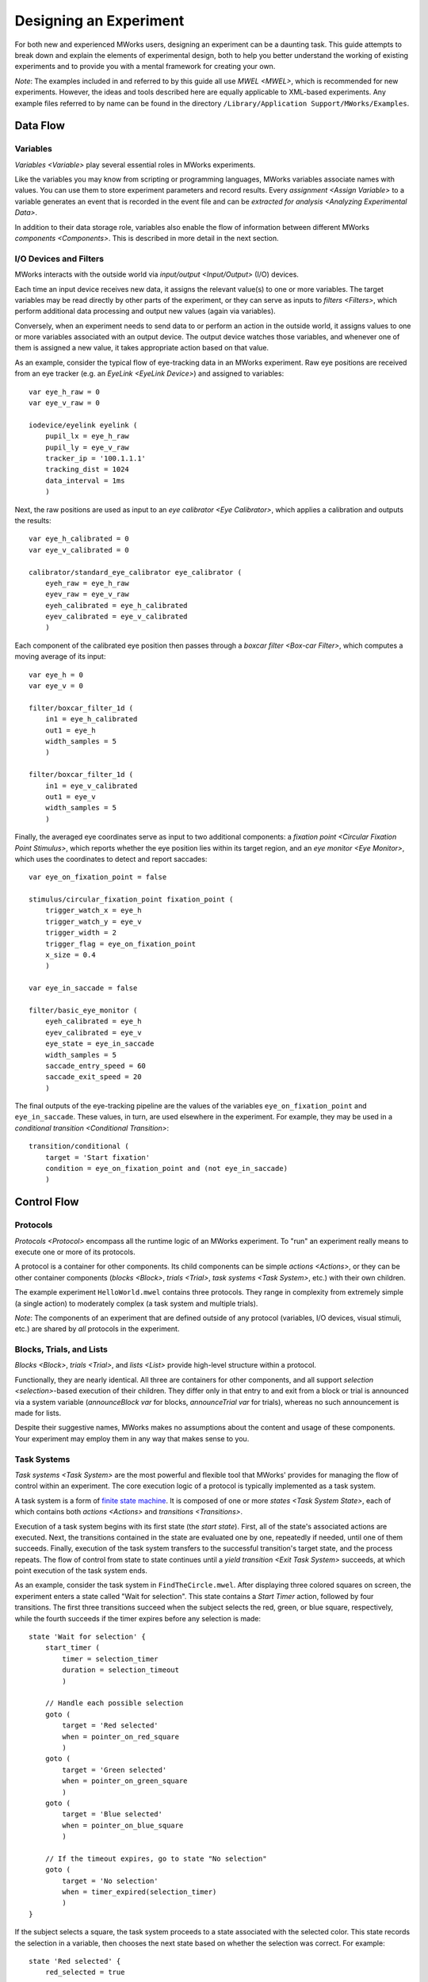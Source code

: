 Designing an Experiment
=======================

For both new and experienced MWorks users, designing an experiment can be a daunting task.  This guide attempts to break down and explain the elements of experimental design, both to help you better understand the working of existing experiments and to provide you with a mental framework for creating your own.

*Note*: The examples included in and referred to by this guide all use `MWEL <MWEL>`, which is recommended for new experiments.  However, the ideas and tools described here are equally applicable to XML-based experiments.  Any example files referred to by name can be found in the directory ``/Library/Application Support/MWorks/Examples``.


Data Flow
---------


Variables
^^^^^^^^^

`Variables <Variable>` play several essential roles in MWorks experiments.

Like the variables you may know from scripting or programming languages, MWorks variables associate names with values.  You can use them to store experiment parameters and record results.  Every `assignment <Assign Variable>` to a variable generates an event that is recorded in the event file and can be `extracted for analysis <Analyzing Experimental Data>`.

In addition to their data storage role, variables also enable the flow of information between different MWorks `components <Components>`.  This is described in more detail in the next section.


I/O Devices and Filters
^^^^^^^^^^^^^^^^^^^^^^^

MWorks interacts with the outside world via `input/output <Input/Output>` (I/O) devices.

Each time an input device receives new data, it assigns the relevant value(s) to one or more variables.  The target variables may be read directly by other parts of the experiment, or they can serve as inputs to `filters <Filters>`, which perform additional data processing and output new values (again via variables).

Conversely, when an experiment needs to send data to or perform an action in the outside world, it assigns values to one or more variables associated with an output device.  The output device watches those variables, and whenever one of them is assigned a new value, it takes appropriate action based on that value.

As an example, consider the typical flow of eye-tracking data in an MWorks experiment.  Raw eye positions are received from an eye tracker (e.g. an `EyeLink <EyeLink Device>`) and assigned to variables::

    var eye_h_raw = 0
    var eye_v_raw = 0
    
    iodevice/eyelink eyelink (
        pupil_lx = eye_h_raw
        pupil_ly = eye_v_raw
        tracker_ip = '100.1.1.1'
        tracking_dist = 1024
        data_interval = 1ms
        )

Next, the raw positions are used as input to an `eye calibrator <Eye Calibrator>`, which applies a calibration and outputs the results::

    var eye_h_calibrated = 0
    var eye_v_calibrated = 0
    
    calibrator/standard_eye_calibrator eye_calibrator (
        eyeh_raw = eye_h_raw
        eyev_raw = eye_v_raw
        eyeh_calibrated = eye_h_calibrated
        eyev_calibrated = eye_v_calibrated
        )

Each component of the calibrated eye position then passes through a `boxcar filter <Box-car Filter>`, which computes a moving average of its input::

    var eye_h = 0
    var eye_v = 0
    
    filter/boxcar_filter_1d (
        in1 = eye_h_calibrated
        out1 = eye_h
        width_samples = 5
        )
    
    filter/boxcar_filter_1d (
        in1 = eye_v_calibrated
        out1 = eye_v
        width_samples = 5
        )

Finally, the averaged eye coordinates serve as input to two additional components: a `fixation point <Circular Fixation Point Stimulus>`, which reports whether the eye position lies within its target region, and an `eye monitor <Eye Monitor>`, which uses the coordinates to detect and report saccades::

    var eye_on_fixation_point = false
    
    stimulus/circular_fixation_point fixation_point (
        trigger_watch_x = eye_h
        trigger_watch_y = eye_v
        trigger_width = 2
        trigger_flag = eye_on_fixation_point
        x_size = 0.4
        )

    var eye_in_saccade = false
    
    filter/basic_eye_monitor (
        eyeh_calibrated = eye_h
        eyev_calibrated = eye_v
        eye_state = eye_in_saccade
        width_samples = 5
        saccade_entry_speed = 60
        saccade_exit_speed = 20
        )

The final outputs of the eye-tracking pipeline are the values of the variables ``eye_on_fixation_point`` and ``eye_in_saccade``.  These values, in turn, are used elsewhere in the experiment.  For example, they may be used in a `conditional transition <Conditional Transition>`::

    transition/conditional (
        target = 'Start fixation'
        condition = eye_on_fixation_point and (not eye_in_saccade)
        )


Control Flow
------------


Protocols
^^^^^^^^^

`Protocols <Protocol>` encompass all the runtime logic of an MWorks experiment.  To "run" an experiment really means to execute one or more of its protocols.

A protocol is a container for other components.  Its child components can be simple `actions <Actions>`, or they can be other container components (`blocks <Block>`, `trials <Trial>`, `task systems <Task System>`, etc.) with their own children.

The example experiment ``HelloWorld.mwel`` contains three protocols.  They range in complexity from extremely simple (a single action) to moderately complex (a task system and multiple trials).

*Note*: The components of an experiment that are defined outside of any protocol (variables, I/O devices, visual stimuli, etc.) are shared by *all* protocols in the experiment.


Blocks, Trials, and Lists
^^^^^^^^^^^^^^^^^^^^^^^^^

`Blocks <Block>`, `trials <Trial>`, and `lists <List>` provide high-level structure within a protocol.

Functionally, they are nearly identical.  All three are containers for other  components, and all support `selection <selection>`-based execution of their children.  They differ only in that entry to and exit from a block or trial is announced via a system variable (`announceBlock var` for blocks, `announceTrial var` for trials), whereas no such announcement is made for lists.

Despite their suggestive names, MWorks makes no assumptions about the content and usage of these components.  Your experiment may employ them in any way that makes sense to you.


Task Systems
^^^^^^^^^^^^

`Task systems <Task System>` are the most powerful and flexible tool that MWorks' provides for managing the flow of control within an experiment.  The core execution logic of a protocol is typically implemented as a task system.

A task system is a form of `finite state machine <https://en.wikipedia.org/wiki/Finite-state_machine>`_.  It is composed of one or more `states <Task System State>`, each of which contains both `actions <Actions>` and `transitions <Transitions>`.

Execution of a task system begins with its first state (the *start state*).  First, all of the state's associated actions are executed.  Next, the transitions contained in the state are evaluated one by one, repeatedly if needed, until one of them succeeds.  Finally, execution of the task system transfers to the successful transition's target state, and the process repeats.  The flow of control from state to state continues until a `yield transition <Exit Task System>` succeeds, at which point execution of the task system ends.

As an example, consider the task system in ``FindTheCircle.mwel``.  After displaying three colored squares on screen, the experiment enters a state called "Wait for selection".  This state contains a `Start Timer` action, followed by four transitions.  The first three transitions succeed when the subject selects the red, green, or blue square, respectively, while the fourth succeeds if the timer expires before any selection is made::

    state 'Wait for selection' {
        start_timer (
            timer = selection_timer
            duration = selection_timeout
            )

        // Handle each possible selection
        goto (
            target = 'Red selected'
            when = pointer_on_red_square
            )
        goto (
            target = 'Green selected'
            when = pointer_on_green_square
            )
        goto (
            target = 'Blue selected'
            when = pointer_on_blue_square
            )

        // If the timeout expires, go to state "No selection"
        goto (
            target = 'No selection'
            when = timer_expired(selection_timer)
            )
    }

If the subject selects a square, the task system proceeds to a state associated with the selected color.  This state records the selection in a variable, then chooses the next state based on whether the selection was correct.  For example::

    state 'Red selected' {
        red_selected = true

        goto (
            target = 'Correct selection'
            when = circle_x < 0
            )
        goto ('Incorrect selection')
    }

Finally, the states "Correct selection", "Incorrect selection", and "No selection" each record the corresponding outcome and play an appropriate sound before proceeding, unconditionally, to the next state::

    state 'Correct selection' {
        num_correct += 1
        play_sound (correct_sound)

        goto ('Reveal circle')
    }

    state 'Incorrect selection' {
        num_incorrect += 1
        play_sound (incorrect_sound)

        goto ('Reveal circle')
    }

    state 'No selection' {
        num_ignored += 1
        play_sound (ignored_sound)

        goto ('End trial')
    }


If, If/Else, and While
^^^^^^^^^^^^^^^^^^^^^^

For the most part, `actions <Actions>` are the "atoms" of an experiment's execution logic.  They perform a single task (e.g. `starting an I/O device <Start IO Device>` or `playing a sound <Play Sound>`) and have no child components.  However, a few actions defy these constraints and serve as tools of control flow.

An `if <Conditionally Execute Actions (if)>` action tests a condition expression.  If the expression evaluates to a true value (e.g. ``1``, ``true``), the ``if`` action then executues its child actions::

    if (red_selected) {
        report ('Subject chose red')
    }

An `if_else <Conditional Branching (if/else)>` action encloses one or more ``if`` actions and at most one `else <Unconditionally Execute Actions (else)>` action.  It tests its ``if`` actions one by one and executes the first whose condition is true.  If all the conditions are false, the ``if_else`` will execute its ``else`` if present; otherwise, it does nothing::

    if_else {
        if (red_selected) {
            report ('Subject chose red')
        }
        if (green_selected) {
            report ('Subject chose green')
        }
        if (blue_selected) {
            report ('Subject chose blue')
        }
        else {
            report ('Subject made no selection')
        }
    }

Finally, a `while <Repeat Actions (while)>` action is similar to an ``if`` in that it tests a condition and, if the condition is true, evaluates its child actions.  However, a ``while`` will repeat this process until its condition becomes false::

    index = 0
    while (index < num_images) {
        queue_stimulus (images[index])
        index += 1
    }


Visual Stimuli and Display Management
-------------------------------------

Throughout its history, MWorks' primary users have been researchers studying vision.  Because of this, MWorks provides a rich set of `visual stimuli <Stimuli>` and tools for controlling their presentation on a display.


Declaring Stimuli
^^^^^^^^^^^^^^^^^

Like variables and I/O devices, the stimuli in an MWorks experiment are declared outside of all protocols (and, therefore, are available to *all* protocols)::

    stimulus/circle red_circle (
        x_size = 2
        color = 1,0,0
        )

Stimuli can be declared individually, as above, or as members of a `stimulus group <Stimulus Group>`::

    stimulus_group circles {
        circle (
            x_size = 2
            x_position = -1
            color = 1,0,0  // Red
            )
        circle (
            x_size = 2
            x_position = 0
            color = 0,1,0  // Green
            )
        circle (
            x_size = 2
            x_position = 1
            color = 0,0,1  // Blue
            )
    }

A stimulus declared individually can be referred to by its tag, e.g. ``red_circle``.  A stimulus declared in a stimulus group can be referenced either via its own tag (if present) or by using the group's tag and a zero-based index, e.g. ``circles[0]``, ``circles[2]``.


Queuing and Dequeuing Stimuli
^^^^^^^^^^^^^^^^^^^^^^^^^^^^^

To display a stimulus, you must first add it to the display queue via the `Queue Stimulus` action::

    queue_stimulus (red_circle)

To display multiple stimuli simultaneously, queue the stimuli in *back-to-front* order.  For example, the following will result in the red circle being drawn first, followed by the green circle, followed by the blue circle.  Since the red and green circles overlap, and the green circle is queued *after* the red circle, the green circle will partly cover the red one.  Similarly, the blue circle will partly cover the green one::

    queue_stimulus (circles[0])
    queue_stimulus (circles[1])
    queue_stimulus (circles[2])

Changing the queuing order also changes the drawing order.  For example, the following will result in the green circle partly covering *both* the red and blue ones::

    queue_stimulus (circles[0])
    queue_stimulus (circles[2])
    queue_stimulus (circles[1])

When all the desired stimuli are queued, you commit your changes and trigger a display update with the `Update Stimulus Display` action::

    update_display ()

To remove a stimulus from the display, you must first dequeue it with the `Dequeue Stimulus` action.  As with queuing, multiple stimuli can be dequeued at the same time, and ``update_display`` commits your changes.  For example, the following will remove the red and blue circles from the display, but the green one will still be visible::

    dequeue_stimulus (circles[0])
    dequeue_stimulus (circles[2])
    update_display ()

By combining queue and dequeue actions, you can both add and remove stimuli in a single display update::

    // Remove green circle and restore red and blue ones
    dequeue_stimulus (circles[1])
    queue_stimulus (circles[0])
    queue_stimulus (circles[2])
    update_display ()


.. _Understanding Display Updates:

Understanding Display Updates
^^^^^^^^^^^^^^^^^^^^^^^^^^^^^

Computer displays typically update at a fixed `refresh rate <https://en.wikipedia.org/wiki/Refresh_rate>`_.  For example, a display with a 60Hz refresh rate will redraw itself approximately once every 16.67 milliseconds.

To optimize graphics performance and avoid visual artifacts like `screen tearing <https://en.wikipedia.org/wiki/Screen_tearing>`_, MWorks performs all stimulus-drawing operations in synchrony with the display's refresh cycle.  Specifically, all drawing code executes on a dedicated operating system `thread <https://en.wikipedia.org/wiki/Thread_(computing)>`_, independent of the thread on which the running protocol executes, and rendered frames are transferred to the display hardware only during the `vertical blanking interval <https://en.wikipedia.org/wiki/Vertical_blanking_interval>`_, which occurs once per refresh period.

Contrary to what you might expect, the completion of an `Update Stimulus Display` action does *not* signal that the display has actually been updated.  Rather, it indicates only that all stimulus drawing commands have been submitted to the graphics hardware, and that their effects will become visible during the next refresh of the display (which should begin less than one refresh period in the future).

Every time MWorks updates the display, it announces the update via the `stimDisplayUpdate var` system variable.  As with ``update_display``, this announcement is made *before* the display is actually updated.  The time stamp on the announcement event is the operating system’s best guess for when the rendered frame will start to appear on the display.  (More precisely, it is the operating system's estimate, based on past data, of when the next `vertical blank interrupt <https://en.wikipedia.org/wiki/Vertical_blank_interrupt>`_ will occur.  The display should begin redrawing itself shortly afterward.)

If you need access to this predicted time within your experiment, set the ``predicted_output_time`` parameter of ``update_display`` to the name of a variable in which to store the value::

    update_display(predicted_output_time = my_var)

Regardless of when or how you use this time stamp, remember that it is only a *prediction* of when a future display update will begin.  If you need to know precisely when a particular stimulus appears on screen, you must measure its onset time yourself (e.g. with a photodiode attached to the display).


Advanced Tools and Techniques
-----------------------------


.. _Variable Attached Actions:

Variable-Attached Actions
^^^^^^^^^^^^^^^^^^^^^^^^^

Although `actions <Actions>` normally reside inside a `protocol <Protocol>`, you can also attach them to `variables <Variable>`.

Actions that are attached to a variable execute every time the variable is assigned a value.  For example, by attaching a `report <Report / Message>` action to a variable, you can log a message every time the variable's value is set::

    var x = 0 {
        report ('x = $x')
    }

Variable-attached actions will execute *even if no protocol is running*.  If you load an experiment containing the above declarion of ``x`` and, before pressing the start button, assign the value 7 to ``x`` via MWClient's variables window, you will see the message ``x = 7`` in the console.

Be aware that attaching an `assignment <Assign Variable>` to the assignment's target variable will result in `deadlock <https://en.wikipedia.org/wiki/Deadlock>`_::

    var y = 0 {
        // Don't do this!
        y += 1
    }

Variable-attached actions are a powerful tool that enable a form of `event-driven programming <https://en.wikipedia.org/wiki/Event-driven_programming>`_ within  MWorks experiments.  They can even play a role similar to `subroutines <https://en.wikipedia.org/wiki/Subroutine>`_, where assignment to the parent variable "calls" the routine.  (However, MWEL `statement macros <statement macros>` are better suited to this task.)


Replicators
^^^^^^^^^^^

`Replicators` are confusing, difficult to use correctly, and should be avoided whenever possible.  However, a few experiment-construction tasks would be difficult or impossible to accomplish without replicators, so you should know the basics of how they work.

Most commonly, replicators are employed in the declaration of related stimuli.  For example, suppose you are implementing an experiment in which you will present 100 `image stimuli <Image Stimulus>`, all of the same size and at the same on-screen position.  In the absence of replicators, your experiment would include a large list of nearly-identical stimulus declarations, one for each image file::

    var img_size = 5
    var img_pos_x = 0
    var img_pos_y = 0

    stimulus_group images {
        image_file image1 (
            path = 'images/img1.png'
            x_size = img_size
            x_position = img_pos_x
            y_position = img_pos_y
            )

        image_file image2 (
            path = 'images/img2.png'
            x_size = img_size
            x_position = img_pos_x
            y_position = img_pos_y
            )

        ...

        image_file image100 (
            path = 'images/img100.png'
            x_size = img_size
            x_position = img_pos_x
            y_position = img_pos_y
            )
    }

Because each declaration differs only in the numeric index of the image, you can replace this long, redundant list with a single image declaration contained in a `range replicator <Range Replicator>`::

    var index = 0 (scope = local)

    stimulus_group images {
        range_replicator (
            variable = index
            from = 1
            to = 100
            step = 1
            ) {
            image_file image${index} (
                path = 'images/img${index}.png'
                x_size = img_size
                x_position = img_pos_x
                y_position = img_pos_y
                )
        }
    }

There are two important points to note here:

1. The replicator variable, ``index``, includes ``scope=local`` in its declaration.
2. Inside the replicator, the text ``${index}`` is replaced with the value of ``index`` for the current iteration.

Alternatively, to avoid the requirement that your image files be named with ascending numeric indices, you can use a `list replicator <List Replicator>` with a ``filenames`` directive::

    var filename (scope = local; type = string; default_value = not_a_file)

    stimulus_group images {
        list_replicator (
            variable = filename
            values = 'filenames(images/*.png)'
            ) {
            image_file ${filename} (
                path = '${filename}'
                x_size = img_size
                x_position = img_pos_x
                y_position = img_pos_y
                )
        }
    }

Replicators can also be used to create sets of related `protocols <Protocol>`, `blocks <Block>`, `trials <Trial>`, and `lists <List>`.  For example, suppose you want your experiment to contain 100 trials.  The trials will be identical, except each will present a different image.  You can avoid having a separate declaration for each trial by using a replicator::

    protocol {
        range_replicator (
            variable = index
            from = 0
            to = 99
            step = 1
            ) {
            trial {
                queue_stimulus (images[${index}])
                ...
            }
        }
    }


.. _selection:

Selection
^^^^^^^^^

In MWorks, *selection* is a mechanism for controlling the ordering and repetition of experimental tasks and parameters.  A *selectable object* is a container from which items are drawn ("selected") in sequential or random order.  After being drawn, selected items can be *accepted* (removed from the container permanently) or *rejected* (placed back in the container to be selected again).


Selection Parameters
""""""""""""""""""""

The behavior of selectable objects is controlled by three parameters:

selection
    The selection method, which controls the order in which samples are drawn.  Allowed values are ``sequential`` (aka ``sequential_ascending``), ``sequential_descending``, ``random_without_replacement``, and ``random_with_replacement``.

nsamples
    The number of samples that may be drawn before the selectable object is exhausted

sampling_method
    Determines what constitutes a sample.  ``cycles`` means that *all* possible selections must be made to complete one sample, whereas ``samples`` indicates that each individual selection counts as a sample.

`Protocols <Protocol>`, `blocks <Block>`, `trials <Trial>`, and `lists <List>` are all selectable objects.  The items that they contain and offer for selection are their immediate child components (i.e. `actions <Actions>` and other `paradigm components <Paradigm Components>`).  This is easiest to understand via an example.

Consider a block that contains three assignments to variable ``x``, whose initial value is 0::

    block {
        x = 10*x + 1
        x = 10*x + 2
        x = 10*x + 3
    }

When the block executes, it will perform each assignment exactly once, in order of appearance, after which the value of ``x`` will be 123.  This execution behavior results from the default values used for the block's selection parameters, which we can also specify explicitly::

    block (
        selection = sequential
        nsamples = 1
        sampling_method = cycles
        ) {
        ...
    }

Now, consider how the final value of ``x`` changes as we alter each selection parameter is turn.  Suppose we change the value of ``selection`` from ``sequential`` to ``sequential_descending``::

    block (
        selection = sequential_descending
        nsamples = 1
        sampling_method = cycles
        ) {
        ...
    }

This reverses the order in which the block executes its child actions, giving ``x`` a final value of 321.

Next, suppose we change ``sampling_method`` from ``cycles`` to ``samples``::

    block (
        selection = sequential_descending
        nsamples = 1
        sampling_method = samples
        ) {
        ...
    }

Execution of a single child action now constitutes a sample.  Because ``nsamples`` is 1, the block will perform just one action, after which all selections will be exhausted, and its execution will terminate.  Hence, the final value of ``x`` will be 3.

Finally, suppose we change ``nsamples`` to 5::

    block (
        selection = sequential_descending
        nsamples = 5
        sampling_method = samples
        ) {
        ...
    }

Now, the block will draw five samples from its child components.  Because the number of samples is greater than the number of children, after reaching the end of its child list, the block will loop back to the beginning.  The final value of ``x`` will be 32132.


Accepting and Rejecting Samples
"""""""""""""""""""""""""""""""

While the examples in the previous section illustrate the meaning of the different selection parameters, they are not typical of real experiments.  Most commonly, selection is used to exercise a set of experimental conditions, in random order, with each condition having associated acceptance criteria.

The example experiment ``RSVPDemo.mwel`` contains a protocol named "Eye Calibration", which calibrates the eye positions received from an eye tracker.  The protocol requires the subject to fixate on 49 different points on screen, which are presented in random order.  It is implemented with a `list <List>` (``calibration_list``), whose ``selection`` parameter is set to ``random_without_replacement``.  The list contains 49 `trials <Trial>`, generated with two nested `range replicators <Range Replicator>`, each of which presents the fixation point at a different location::

    list calibration_list (selection = random_without_replacement) {
        range_replicator (
            variable = cal_fix_pos_x
            from = -15
            to = 15
            step = 5
        ) {
            range_replicator (
                variable = cal_fix_pos_y
                from = -15
                to = 15
                step = 5
            ) {
                trial {
                    ...
                }
            }
        }
    }

Each trial requires the subject to fixate on the relevant point for a specified length of time.  If the subject never fixates or breaks fixation early, the trial must be repeated.  This is accomplished via the `Reject Selections` action::

    reject_selections (calibration_list)

This action tells the selectable object (``calibration_list``) to put the current selection (the executing trial) back in the sample pool, ready to be chosen (and, hence, executed) again on a later draw.

Conversely, if the subject does successfully fixate for the desired length of time, then the trial takes a calibration sample for the current screen location.  After this, there's no need for the trial to execute again, so it removes itself from the sample pool with the `Accept Selections` action::

    accept_selections (calibration_list)

The list will continue to execute, choosing trials at random from its pool of non-accepted children, until all trials have been accepted.


Selection Variables
"""""""""""""""""""

In all of the selection examples so far, the selectable object has been a `paradigm component <Paradigm Components>`.  However, MWorks also provides another, more flexible type of selectable object: the `Selection Variable`.

A selection variable is essentially a bag of user-specified values, to which MWorks' selection machinery is applied.  Unlike selection-capable paradigm components, selection variables do not advance through their sample lists automatically.  Instead, each subsequent selection must be made explicitly, via the `Next Selection` action.  Within expressions, selection variables can be referred to by name, like regular variables, and evaluate to their currently-selected value.

For a demonstration of selection variables in action, see the "RSVP" protocol in ``RSVPDemo.mwel``, which uses a selection variable (``RSVP_test_stim_index``) to draw images in random order from a `stimulus group <Stimulus Group>`.


Stimulus Animation
^^^^^^^^^^^^^^^^^^

Although some of MWorks' visual stimuli (such as `videos <Video Stimulus>` and `drifting gratings <Drifting Grating Stimulus>`) are inherently dynamic, most are  designed for static display, with changes to their color, size, position, etc. being made explicitly by the experiment.  However, with a little work, these normally-static stimuli can be animated, opening the door to user-defined dynamic stimulus presentations.


Render Actions
""""""""""""""

The easiest and most straightforward way to animate a non-dynamic stimulus is to use `Render Actions`.  For a demonstration of moderately complex stimulus animation using this technique, see the example experiment ``BouncingBall.mwel``.


Time-Varying Parameter Expressions
""""""""""""""""""""""""""""""""""

Although `Render Actions` is the right choice for most new experiments, older experiments may employ an alternative technique to animate non-dynamic stimuli.  This technique involves three steps:

1. Writing the stimulus parameters that you want to animate as time-varying expressions,
2. Arranging for the stimulus display to redraw itself on every display refesh, and
3. Ensuring that the stimulus' parameters are re-evaluated every time the stimulus is drawn.

Consider the following `circle stimulus <Ellipse Stimulus>` declaration::

    var start_time = 0

    circle ball (
        color = 1,0,0
        x_size = 5
        x_position = -15 * cos(2*pi() * (next_frame_time() - start_time) / 3s)
        )

The ``color`` and ``x_size`` parameters have simple, constant values.  However, the value of ``x_position`` is an expression that depends on ``next_frame_time``.  This function returns the predicted output time of the frame that the stimulus display is currently rendering.  (For more information, see `Understanding Display Updates`_.)  Every time the expression is evaluated, it will return a different value, varying sinusoidally with a period of three seconds.  (Including the ``start_time`` variable in the expression for ``x_position`` allows us to control the initial position of the ball.  While not really necessary in this example, the starting time is a crucial parameter in most real-world stimulus animations, so we illustrate its use here.)

Now that we have a stimulus parameter with a time-varying value (step 1), we must force the stimulus display to redraw during every refresh cycle (step 2).  There are two ways to accomplish this.  The first is to include a `Stimulus Display` device declaration in your experiment, and set its ``redraw_on_every_refresh`` parameter to ``true``::

    stimulus_display (
        background_color = 0,0,0
        redraw_on_every_refresh = true
        )

The second method entails "wrapping" the stimulus you want to animate in a `frame list <Frame List Stimulus>` that is configured to loop indefinitely::

    frame_list ball (
        stimulus_group = ball_frames
        loop = true
        autoplay = true
        )

    stimulus_group ball_frames {
        circle (
            color = 1,0,0
            x_size = 5
            x_position = -15 * cos(2*pi() * (next_frame_time() - start_time) / 3s)
            )
    }

This method is more complicated, but it has the advantage that the display is forced to refresh *only* while the animated stimulus is on screen.

Finally, to ensure that the stimulus' parameters are re-evaluated every time it is drawn (step 3), we simply `live queue <Live Queue Stimulus>` the stimulus::

    start_time = next_frame_time ()
    live_queue_stimulus (ball)
    update_display ()
